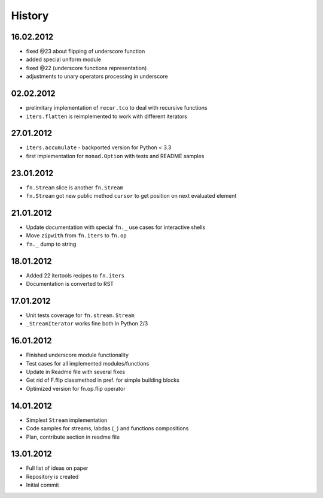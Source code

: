 History
=======

16.02.2012
----------

- fixed @23 about flipping of underscore function
- added special uniform module
- fixed @22 (underscore functions representation)
- adjustments to unary operators processing in underscore

02.02.2012
----------

- prelimitary implementation of ``recur.tco`` to deal with recursive functions
- ``iters.flatten`` is reimplemented to work with different iterators

27.01.2012
----------

- ``iters.accumulate`` - backported version for Python < 3.3
- first implementation for ``monad.Option`` with tests and README samples

23.01.2012
----------

- ``fn.Stream`` slice is another ``fn.Stream``
- ``fn.Stream`` got new public method ``cursor`` to get position on next evaluated element

21.01.2012
----------

- Update documentation with special ``fn._`` use cases for interactive shells
- Move ``zipwith`` from ``fn.iters`` to ``fn.op``
- ``fn._`` dump to string

18.01.2012
----------

-  Added 22 itertools recipes to ``fn.iters``
-  Documentation is converted to RST

17.01.2012
----------

-  Unit tests coverage for ``fn.stream.Stream``
-  ``_StreamIterator`` works fine both in Python 2/3

16.01.2012
----------

-  Finished underscore module functionality
-  Test cases for all implemented modules/functions
-  Update in Readme file with several fixes
-  Get rid of F.flip classmethod in pref. for simple building blocks
-  Optimized version for fn.op.flip operator

14.01.2012
----------

-  Simplest ``Stream`` implementation
-  Code samples for streams, labdas (``_``) and functions compositions
-  Plan, contribute section in readme file

13.01.2012
----------

-  Full list of ideas on paper
-  Repository is created
-  Initial commit
